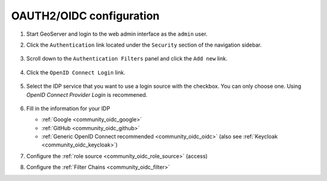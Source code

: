 .. _community_oidc_config:

OAUTH2/OIDC configuration
=========================

#. Start GeoServer and login to the web admin interface as the ``admin`` user.
#. Click the ``Authentication`` link located under the ``Security`` section of
   the navigation sidebar.

   .. figure:: img/filter1.jpg
      :align: center

#. Scroll down to the ``Authentication Filters`` panel and click the ``Add new`` link.

   .. figure:: img/filter2.jpg
      :align: center

#. Click the ``OpenID Connect Login`` link.

   .. figure:: img/filter3.png
      :align: center

#. Select the IDP service that you want to use a login source with the checkbox.  You can only choose one.  Using `OpenID Connect Provider Login` is recommened. 

   .. figure:: img/logins.png
      :align: center

#. Fill in the information for your IDP

   * :ref:`Google <community_oidc_google>`
   * :ref:`GitHub <community_oidc_github>`
   * :ref:`Generic OpenID Connect recommended <community_oidc_oidc>` (also see :ref:`Keycloak <community_oidc_keycloak>`)

#. Configure the :ref:`role source <community_oidc_role_source>` (access)

#. Configure the :ref:`Filter Chains <community_oidc_filter>`